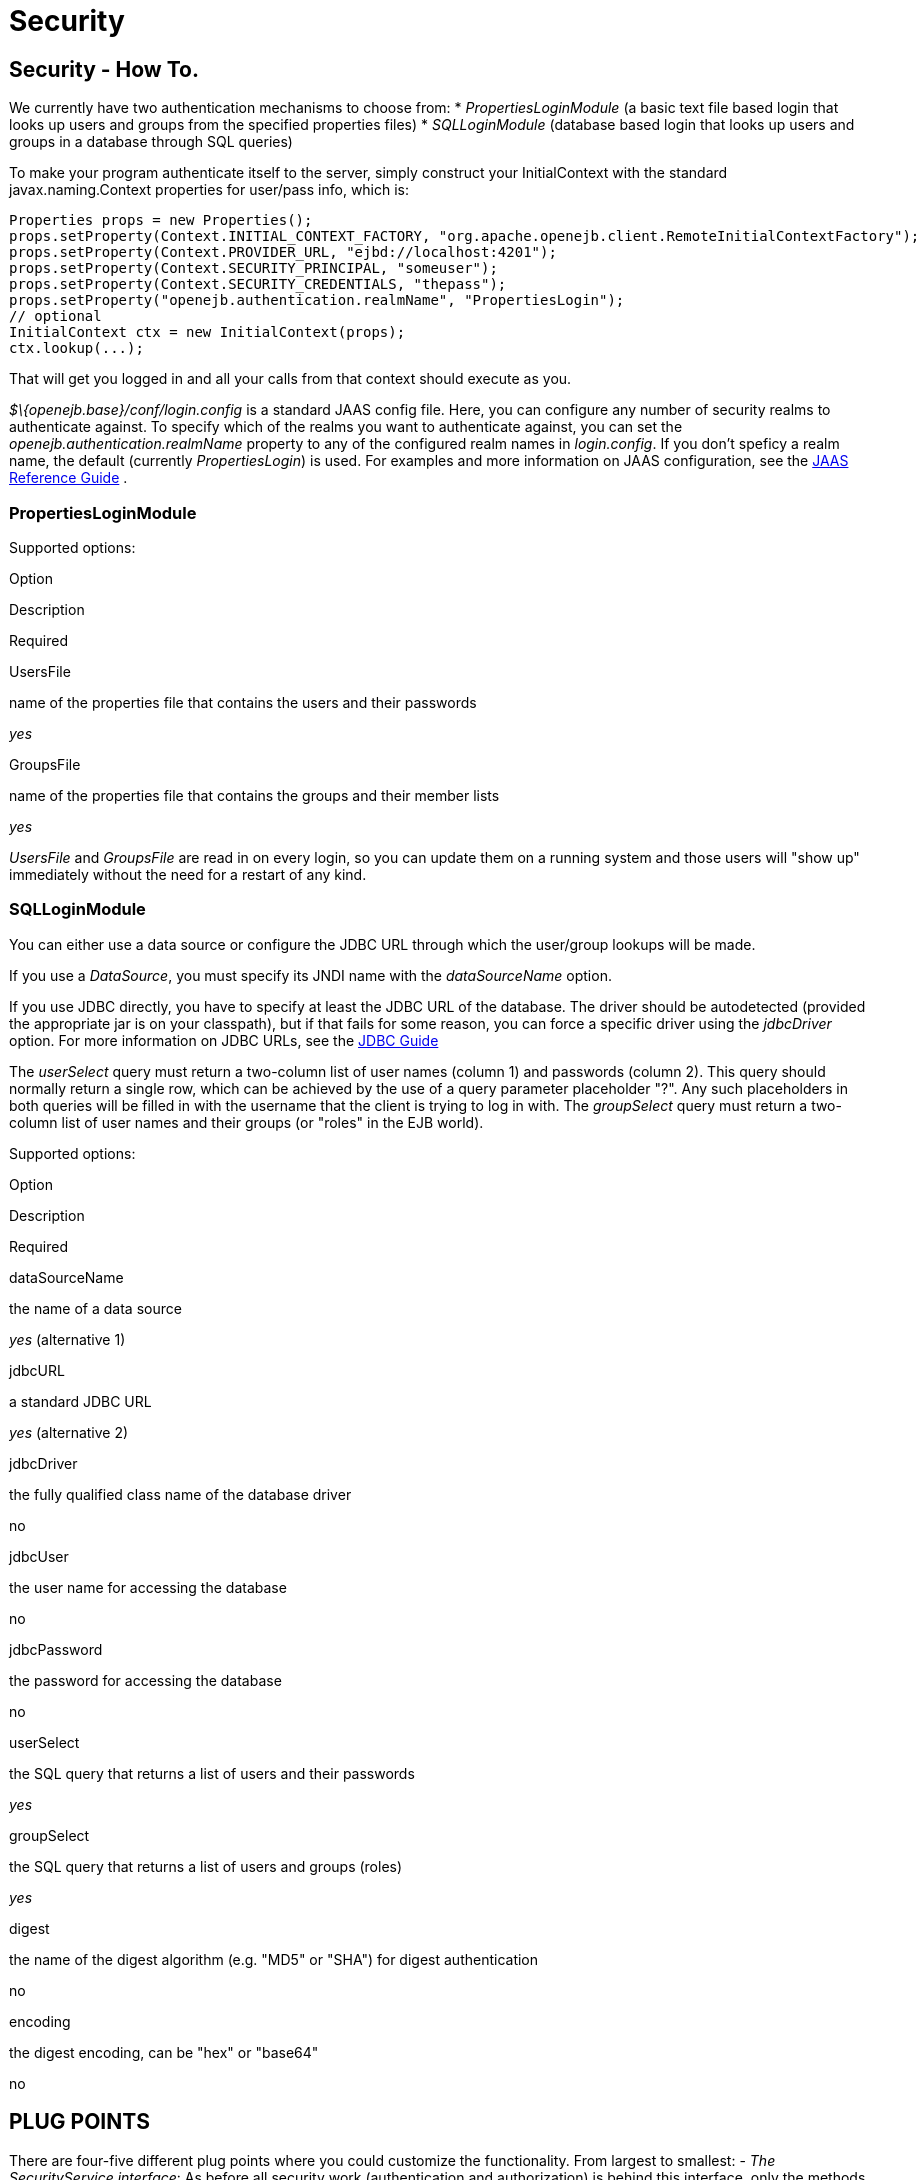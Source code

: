 = Security
:index-group: Configuration
:jbake-date: 2018-12-05
:jbake-type: page
:jbake-status: published

== Security - How To.

We currently have two authentication mechanisms to choose from: *
_PropertiesLoginModule_ (a basic text file based login that looks up
users and groups from the specified properties files) * _SQLLoginModule_
(database based login that looks up users and groups in a database
through SQL queries)

To make your program authenticate itself to the server, simply construct
your InitialContext with the standard javax.naming.Context properties
for user/pass info, which is:

[source,java]
----
Properties props = new Properties();
props.setProperty(Context.INITIAL_CONTEXT_FACTORY, "org.apache.openejb.client.RemoteInitialContextFactory");
props.setProperty(Context.PROVIDER_URL, "ejbd://localhost:4201");
props.setProperty(Context.SECURITY_PRINCIPAL, "someuser");
props.setProperty(Context.SECURITY_CREDENTIALS, "thepass");
props.setProperty("openejb.authentication.realmName", "PropertiesLogin");
// optional
InitialContext ctx = new InitialContext(props);
ctx.lookup(...);
----

That will get you logged in and all your calls from that context should
execute as you.

_$\{openejb.base}/conf/login.config_ is a standard JAAS config file.
Here, you can configure any number of security realms to authenticate
against. To specify which of the realms you want to authenticate
against, you can set the _openejb.authentication.realmName_ property to
any of the configured realm names in _login.config_. If you don't
speficy a realm name, the default (currently _PropertiesLogin_) is used.
For examples and more information on JAAS configuration, see the
http://java.sun.com/javase/6/docs/technotes/guides/security/jaas/JAASRefGuide.html[JAAS
Reference Guide] .

=== PropertiesLoginModule

Supported options:

Option

Description

Required

UsersFile

name of the properties file that contains the users and their passwords

_yes_

GroupsFile

name of the properties file that contains the groups and their member
lists

_yes_

_UsersFile_ and _GroupsFile_ are read in on every login, so +you can
update them+ on a running system and those users will "show up"
immediately +without the need for a restart+ of any kind.

=== SQLLoginModule

You can either use a data source or configure the JDBC URL through which
the user/group lookups will be made.

If you use a _DataSource_, you must specify its JNDI name with the
_dataSourceName_ option.

If you use JDBC directly, you have to specify at least the JDBC URL of
the database. The driver should be autodetected (provided the
appropriate jar is on your classpath), but if that fails for some
reason, you can force a specific driver using the _jdbcDriver_ option.
For more information on JDBC URLs, see the
http://java.sun.com/javase/6/docs/technotes/guides/jdbc/[JDBC Guide]

The _userSelect_ query must return a two-column list of user names
(column 1) and passwords (column 2). This query should normally return a
single row, which can be achieved by the use of a query parameter
placeholder "?". Any such placeholders in both queries will be filled in
with the username that the client is trying to log in with. The
_groupSelect_ query must return a two-column list of user names and
their groups (or "roles" in the EJB world).

Supported options:

Option

Description

Required

dataSourceName

the name of a data source

_yes_ (alternative 1)

jdbcURL

a standard JDBC URL

_yes_ (alternative 2)

jdbcDriver

the fully qualified class name of the database driver

no

jdbcUser

the user name for accessing the database

no

jdbcPassword

the password for accessing the database

no

userSelect

the SQL query that returns a list of users and their passwords

_yes_

groupSelect

the SQL query that returns a list of users and groups (roles)

_yes_

digest

the name of the digest algorithm (e.g. "MD5" or "SHA") for digest
authentication

no

encoding

the digest encoding, can be "hex" or "base64"

no

== PLUG POINTS

There are four-five different plug points where you could customize the
functionality. From largest to smallest: - _The SecurityService
interface_: As before all security work (authentication and
authorization) is behind this interface, only the methods on it have
been updated. If you want to do something really "out there" or need
total control, this is where you go. Plugging in your own
SecurityService should really be a last resort. We still have our "do
nothing" SecurityService implementation just as before, but it is no
longer the default. +You can add a new SecurityService impl by creating
a service-jar.xml and packing it in your jar+. You can configure OpenEJB
to use a different SecurityService via the openejb.xml.

* _JaccProvider super class_: If you want to plug in your own JACC
implementation to perform custom authorization (maybe do some fancy
auditing), this is one way to do it without really having to understand
JACC too much. We will plug your provider in to all the places required
by JACC if you simply +set the system property+
"_org.apache.openejb.core.security.JaccProvider_" with the name of your
JaccProvider impl.
* _Regular JACC_. The JaccProvider is simply a wrapper around the many
things you have to do to create and plugin a JACC provider, but you can
still plugin a JACC provider in the standard ways. Read the JACC spec
for that info.
* _JAAS LoginModule_. You can setup a different JAAS LoginModule to do
all your authentication by simply editing the conf/login.config file
which is a plain JAAS config file. At the moment we only support
username/password based login modules. At some point it would be nice to
support any kind of input for a JAAS LoginModule, but username/password
at least covers the majority. It actually _is_ possible to support any
LoginModule, but you would have to supply your clients with your own way
to authenticate to it and write a strategy for telling the OpenEJB
client what data to send to the server with each invocation request. See
the
http://java.sun.com/javase/6/docs/technotes/guides/security/jaas/JAASLMDevGuide.html[JAAS
LoginModule Developer's Guide] for more information.
* _Client IdentityResolver_. This is the just mentioned interface you
would have to implement to supply the OpenEJB client with alternate data
to send to the server with each invocation request. If you're plugging
in a new version of this it is likely that you may also want to plugin
in your own SecurityService implementation. Reason being, the object
returned from IdentiyResolve.getIdentity() is sent across the wire and
straight in to the SecurityService.associate(Object) method.
